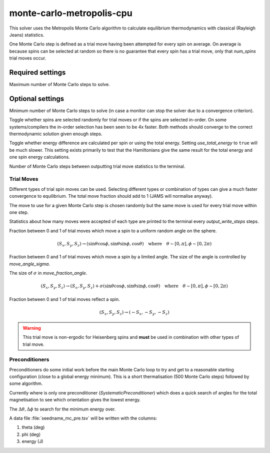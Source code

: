 monte-carlo-metropolis-cpu
==========================

This solver uses the Metropolis Monte Carlo algorithm to calculate equilibrium
thermodynamics with classical (Rayleigh Jeans) statistics.

One Monte Carlo step is defined as a trial move having been attempted for
every spin on average. On average is because spins can be selected at random
so there is no guarantee that every spin has a trial move, only that
`num_spins` trial moves occur.

Required settings
^^^^^^^^^^^^^^^^^

.. describe:: max_steps

Maximum number of Monte Carlo steps to solve.

Optional settings
^^^^^^^^^^^^^^^^^

.. describe:: min_steps = 0

Minimum number of Monte Carlo steps to solve (in case a monitor can stop
the solver due to a convergence criterion).

.. describe:: use_random_spin_order = true

Toggle whether spins are selected randomly for trial moves or if the spins
are selected in-order. On some systems/compilers the in-order selection
has been seen to be 4x faster. Both methods should converge to the correct
thermodynamic solution given enough steps.

.. describe:: use_total_energy = false

Toggle whether energy difference are calculated per spin or using the total
energy. Setting `use_total_energy` to ``true`` will be much slower.
This setting exists primarily to test that the Hamiltonians give the same result
for the total energy and one spin energy calculations.

.. describe:: output_write_steps = 1000

Number of Monte Carlo steps between outputting trial move statistics to the
terminal.

Trial Moves
"""""""""""

Different types of trial spin moves can be used. Selecting different types or
combination of types can give a much faster convergence to equilibrium.
The total move fraction should add to 1 (JAMS will normalise anyway).

The move to use for a given Monte Carlo step is chosen randomly but the same
move is used for every trial move within one step.

Statistics about how many moves were accepted of each type are printed to the
terminal every `output_write_steps` steps.

.. describe:: move_fraction_uniform = 0.0

Fraction between 0 and 1 of trial moves which move a spin to a uniform
random angle on the sphere.

.. math::
	  (S_x, S_y, S_z) \rightarrow (\sin\theta\cos\phi, \sin\theta\sin\phi, \cos\theta) \quad \mathrm{where}\quad \theta\sim[0,\pi],\phi\sim[0,2\pi)

.. describe:: move_fraction_angle = 1.0

Fraction between 0 and 1 of trial moves which move a spin by a limited angle.
The size of the angle is controlled by  `move_angle_sigma`.

.. describe:: move_angle_sigma = 0.5

The size of :math:`\sigma` in `move_fraction_angle`.

.. math::
	  (S_x, S_y, S_z) \rightarrow (S_x, S_y, S_z) + \sigma(\sin\theta\cos\phi, \sin\theta\sin\phi, \cos\theta) \quad \mathrm{where}\quad \theta\sim[0,\pi],\phi\sim[0,2\pi)

.. describe:: move_fraction_reflection = 0.0

Fraction between 0 and 1 of trial moves reflect a spin.

.. math::
	  (S_x, S_y, S_z) \rightarrow (-S_x, -S_y, -S_z)

.. warning::
    This trial move is non-ergodic for Heisenberg spins and **must** be used
    in combination with other types of trial move.

Preconditioners
"""""""""""""""

Preconditioners do some initial work before the main Monte Carlo loop to try
and get to a reasonable starting configuration (close to a global energy
minimum). This is a short thermalisation (500 Monte Carlo steps) followed
by some algorithm.

Currently where is only one preconditioner (*SystematicPreconditioner*) which
does a quick search of angles for the total magnetisation to see which
orientation gives the lowest energy.

.. describe:: preconditioner_theta = 5.0

.. describe:: preconditioner_phi = 5.0

The :math:`\Delta\theta,\Delta\phi` to search for the minimum energy over.

A data file :file:`seedname_mc_pre.tsv` will be written with the columns:

1. theta (deg)
2. phi (deg)
3. energy (J)






